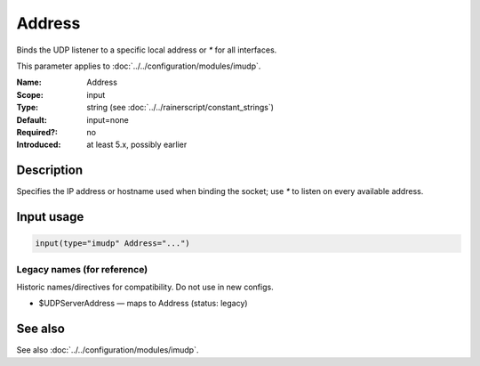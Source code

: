 .. _param-imudp-address:
.. _imudp.parameter.module.address:

Address
=======

.. index::
   single: imudp; Address
   single: Address

.. summary-start

Binds the UDP listener to a specific local address or `*` for all interfaces.

.. summary-end

This parameter applies to :doc:`../../configuration/modules/imudp`.

:Name: Address
:Scope: input
:Type: string (see :doc:`../../rainerscript/constant_strings`)
:Default: input=none
:Required?: no
:Introduced: at least 5.x, possibly earlier

Description
-----------
Specifies the IP address or hostname used when binding the socket; use `*` to listen on every available address.

Input usage
-----------
.. _param-imudp-input-address:
.. _imudp.parameter.input.address:
.. code-block:: rsyslog

   input(type="imudp" Address="...")

Legacy names (for reference)
~~~~~~~~~~~~~~~~~~~~~~~~~~~~
Historic names/directives for compatibility. Do not use in new configs.

.. _imudp.parameter.legacy.udpserveraddress:

- $UDPServerAddress — maps to Address (status: legacy)

.. index::
   single: imudp; $UDPServerAddress
   single: $UDPServerAddress

See also
--------
See also :doc:`../../configuration/modules/imudp`.
